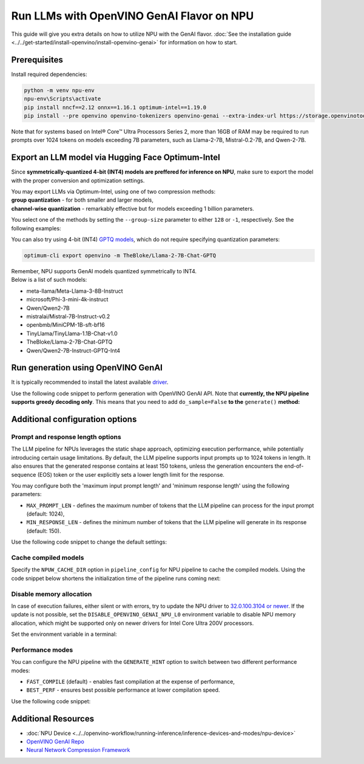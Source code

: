 Run LLMs with OpenVINO GenAI Flavor on NPU
==========================================

.. meta::
   :description: Learn how to use the OpenVINO GenAI flavor to execute LLM models on NPU.

This guide will give you extra details on how to utilize NPU with the GenAI flavor.
:doc:`See the installation guide <../../get-started/install-openvino/install-openvino-genai>`
for information on how to start.

Prerequisites
#####################

Install required dependencies:

.. code-block:: console

   python -m venv npu-env
   npu-env\Scripts\activate
   pip install nncf==2.12 onnx==1.16.1 optimum-intel==1.19.0
   pip install --pre openvino openvino-tokenizers openvino-genai --extra-index-url https://storage.openvinotoolkit.org/simple/wheels/nightly

Note that for systems based on Intel® Core™ Ultra Processors Series 2, more than 16GB of RAM
may be required to run prompts over 1024 tokens on models exceeding 7B parameters,
such as Llama-2-7B, Mistral-0.2-7B, and Qwen-2-7B.

Export an LLM model via Hugging Face Optimum-Intel
##################################################

Since **symmetrically-quantized 4-bit (INT4) models are preffered for inference on NPU**, make
sure to export the model with the proper conversion and optimization settings.

| You may export LLMs via Optimum-Intel, using one of two compression methods:
| **group quantization** - for both smaller and larger models,
| **channel-wise quantization** - remarkably effective but for models exceeding 1 billion parameters.

You select one of the methods by setting the ``--group-size`` parameter to either ``128`` or
``-1``, respectively. See the following examples:

.. tab-set::

   .. tab-item:: Group quantization

      .. code-block:: console
         :name: group-quant

         optimum-cli export openvino -m TinyLlama/TinyLlama-1.1B-Chat-v1.0 --weight-format int4 --sym --ratio 1.0 --group-size 128 TinyLlama-1.1B-Chat-v1.0

   .. tab-item:: Channel-wise quantization

      .. tab-set::

         .. tab-item:: Data-free quantization


            .. code-block:: console
               :name: channel-wise-data-free-quant

               optimum-cli export openvino -m meta-llama/Llama-2-7b-chat-hf --weight-format int4 --sym --ratio 1.0 --group-size -1 Llama-2-7b-chat-hf

         .. tab-item:: Data-aware quantization

            If you want to improve accuracy, make sure you:

            1. Update NNCF: ``pip install nncf==2.13``
            2. Use ``--scale_estimation --dataset=<dataset_name>`` and accuracy aware quantization ``--awq``:

               .. code-block:: console
                  :name: channel-wise-data-aware-quant

                  optimum-cli export openvino -m meta-llama/Llama-2-7b-chat-hf --weight-format int4 --sym --group-size -1 --ratio 1.0 --awq --scale-estimation --dataset=wikitext2  Llama-2-7b-chat-hf


      .. important::

         Remember that the negative value of ``-1`` is required here, not ``1``.



You can also try using 4-bit (INT4)
`GPTQ models <https://huggingface.co/models?other=gptq,4-bit&sort=trending>`__,
which do not require specifying quantization parameters:

.. code-block:: console

   optimum-cli export openvino -m TheBloke/Llama-2-7B-Chat-GPTQ


| Remember, NPU supports GenAI models quantized symmetrically to INT4.
| Below is a list of such models:

* meta-llama/Meta-Llama-3-8B-Instruct
* microsoft/Phi-3-mini-4k-instruct
* Qwen/Qwen2-7B
* mistralai/Mistral-7B-Instruct-v0.2
* openbmb/MiniCPM-1B-sft-bf16
* TinyLlama/TinyLlama-1.1B-Chat-v1.0
* TheBloke/Llama-2-7B-Chat-GPTQ
* Qwen/Qwen2-7B-Instruct-GPTQ-Int4


Run generation using OpenVINO GenAI
###################################

It is typically recommended to install the latest available
`driver <https://www.intel.com/content/www/us/en/download/794734/intel-npu-driver-windows.html>`__.

Use the following code snippet to perform generation with OpenVINO GenAI API.
Note that **currently, the NPU pipeline supports greedy decoding only**. This means that
you need to add ``do_sample=False`` **to the** ``generate()`` **method:**

.. tab-set::

   .. tab-item:: Python
      :sync: py

      .. code-block:: python
         :emphasize-lines: 4

         import openvino_genai as ov_genai
         model_path = "TinyLlama"
         pipe = ov_genai.LLMPipeline(model_path, "NPU")
         print(pipe.generate("The Sun is yellow because", max_new_tokens=100, do_sample=False))

   .. tab-item:: C++
      :sync: cpp

      .. code-block:: cpp
         :emphasize-lines: 7, 9

         #include "openvino/genai/llm_pipeline.hpp"
         #include <iostream>

         int main(int argc, char* argv[]) {
            std::string model_path = "TinyLlama";
            ov::genai::GenerationConfig config;
            config.do_sample=false;
            config.max_new_tokens=100;
            std::cout << pipe.generate("The Sun is yellow because", config);
         }


Additional configuration options
################################

Prompt and response length options
++++++++++++++++++++++++++++++++++

The LLM pipeline for NPUs leverages the static shape approach, optimizing execution performance,
while potentially introducing certain usage limitations. By default, the LLM pipeline supports
input prompts up to 1024 tokens in length. It also ensures that the generated response contains
at least 150 tokens, unless the generation encounters the end-of-sequence (EOS) token or the
user explicitly sets a lower length limit for the response.

You may configure both the 'maximum input prompt length' and 'minimum response length' using
the following parameters:

* ``MAX_PROMPT_LEN`` - defines the maximum number of tokens that the LLM pipeline can process
  for the input prompt (default: 1024),
* ``MIN_RESPONSE_LEN`` - defines the minimum number of tokens that the LLM pipeline will generate
  in its response (default: 150).

Use the following code snippet to change the default settings:

.. tab-set::

   .. tab-item:: Python
      :sync: py

      .. code-block:: python

         pipeline_config = { "MAX_PROMPT_LEN": 1024, "MIN_RESPONSE_LEN": 512 }
         pipe = ov_genai.LLMPipeline(model_path, "NPU", pipeline_config)

   .. tab-item:: C++
      :sync: cpp

      .. code-block:: cpp

         ov::AnyMap pipeline_config = { { "MAX_PROMPT_LEN",  1024 }, { "MIN_RESPONSE_LEN", 512 } };
         ov::genai::LLMPipeline pipe(model_path, "NPU", pipeline_config);

Cache compiled models
+++++++++++++++++++++

Specify the ``NPUW_CACHE_DIR`` option in ``pipeline_config`` for NPU pipeline to
cache the compiled models. Using the code snippet below shortens the initialization time
of the pipeline runs coming next:

.. tab-set::

   .. tab-item:: Python
      :sync: py

      .. code-block:: python

         pipeline_config = { "NPUW_CACHE_DIR": ".npucache" }
         pipe = ov_genai.LLMPipeline(model_path, "NPU", pipeline_config)

   .. tab-item:: C++
      :sync: cpp

      .. code-block:: cpp

         ov::AnyMap pipeline_config = { { "NPUW_CACHE_DIR",  ".npucache" } };
         ov::genai::LLMPipeline pipe(model_path, "NPU", pipeline_config);


Disable memory allocation
+++++++++++++++++++++++++

In case of execution failures, either silent or with errors, try to update the NPU driver to
`32.0.100.3104 or newer <https://www.intel.com/content/www/us/en/download/794734/intel-npu-driver-windows.html>`__.
If the update is not possible, set the ``DISABLE_OPENVINO_GENAI_NPU_L0``
environment variable to disable NPU memory allocation, which might be supported
only on newer drivers for Intel Core Ultra 200V processors.

Set the environment variable in a terminal:

.. tab-set::

   .. tab-item:: Linux
      :sync: linux

      .. code-block:: console

         export DISABLE_OPENVINO_GENAI_NPU_L0=1

   .. tab-item:: Windows
      :sync: win

      .. code-block:: console

         set DISABLE_OPENVINO_GENAI_NPU_L0=1


Performance modes
+++++++++++++++++++++

You can configure the NPU pipeline with the ``GENERATE_HINT`` option to switch
between two different performance modes:

* ``FAST_COMPILE`` (default) - enables fast compilation at the expense of performance,
* ``BEST_PERF`` - ensures best possible performance at lower compilation speed.

Use the following code snippet:

.. tab-set::

   .. tab-item:: Python
      :sync: py

      .. code-block:: python

         pipeline_config = { "GENERATE_HINT": "BEST_PERF" }
         pipe = ov_genai.LLMPipeline(model_path, "NPU", pipeline_config)

   .. tab-item:: C++
      :sync: cpp

      .. code-block:: cpp

         ov::AnyMap pipeline_config = { { "GENERATE_HINT",  "BEST_PERF" } };
         ov::genai::LLMPipeline pipe(model_path, "NPU", pipeline_config);


Additional Resources
####################

* :doc:`NPU Device <../../openvino-workflow/running-inference/inference-devices-and-modes/npu-device>`
* `OpenVINO GenAI Repo <https://github.com/openvinotoolkit/openvino.genai>`__
* `Neural Network Compression Framework <https://github.com/openvinotoolkit/nncf>`__
